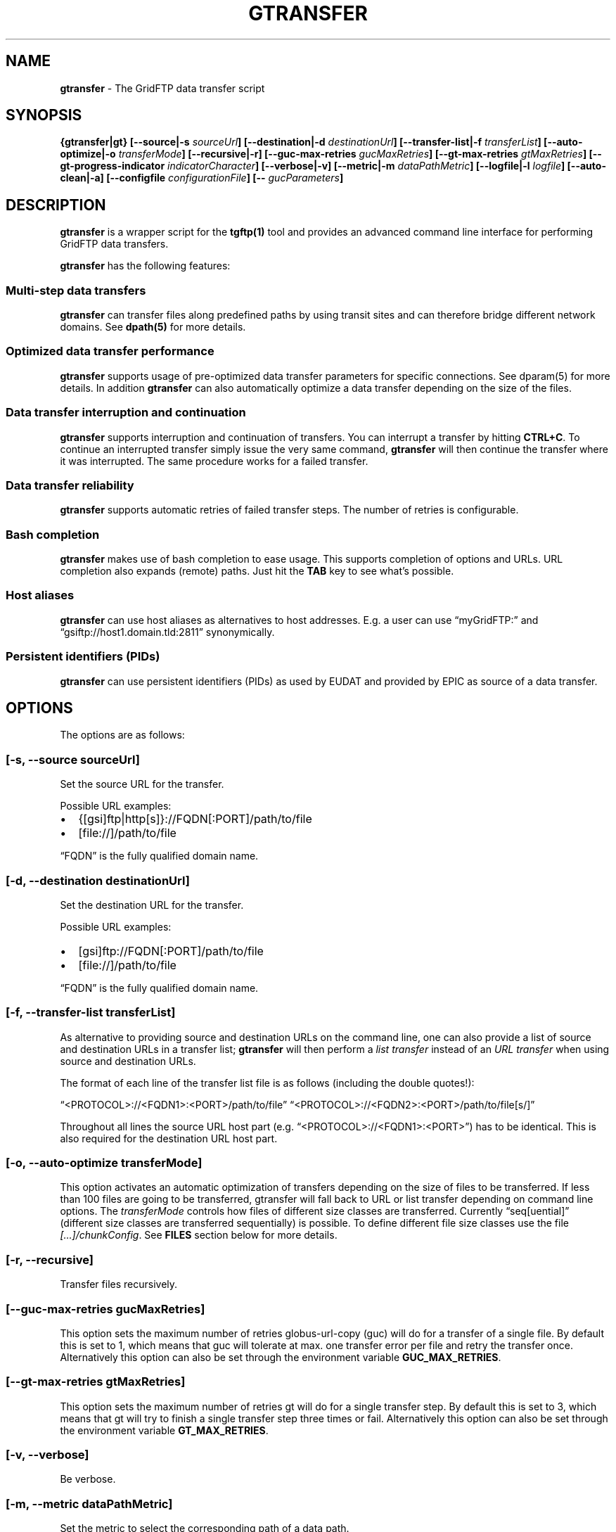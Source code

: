 .TH GTRANSFER 1 "Aug 22, 2013" "gtransfer 0.2.0" "User Commands"
.SH NAME
.PP
\f[B]gtransfer\f[] - The GridFTP data transfer script
.SH SYNOPSIS
.PP
\f[B]{gtransfer|gt} [--source|-s \f[I]sourceUrl\f[]] [--destination|-d \f[I]destinationUrl\f[]] [--transfer-list|-f \f[I]transferList\f[]] [--auto-optimize|-o \f[I]transferMode\f[]] [--recursive|-r] [--guc-max-retries \f[I]gucMaxRetries\f[]] [--gt-max-retries \f[I]gtMaxRetries\f[]] [--gt-progress-indicator \f[I]indicatorCharacter\f[]] [--verbose|-v] [--metric|-m \f[I]dataPathMetric\f[]] [--logfile|-l \f[I]logfile\f[]] [--auto-clean|-a] [--configfile \f[I]configurationFile\f[]] [-- \f[I]gucParameters\f[]]\f[]
.SH DESCRIPTION
.PP
\f[B]gtransfer\f[] is a wrapper script for the \f[B]tgftp(1)\f[]
tool and provides an advanced command line interface for performing
GridFTP data transfers.
.PP
\f[B]gtransfer\f[] has the following features:
.SS Multi-step data transfers
.PP
\f[B]gtransfer\f[] can transfer files along predefined paths by
using transit sites and can therefore bridge different network
domains.
See \f[B]dpath(5)\f[] for more details.
.SS Optimized data transfer performance
.PP
\f[B]gtransfer\f[] supports usage of pre-optimized data transfer
parameters for specific connections.
See dparam(5) for more details.
In addition \f[B]gtransfer\f[] can also automatically optimize a
data transfer depending on the size of the files.
.SS Data transfer interruption and continuation
.PP
\f[B]gtransfer\f[] supports interruption and continuation of
transfers.
You can interrupt a transfer by hitting \f[B]CTRL+C\f[].
To continue an interrupted transfer simply issue the very same
command, \f[B]gtransfer\f[] will then continue the transfer where
it was interrupted.
The same procedure works for a failed transfer.
.SS Data transfer reliability
.PP
\f[B]gtransfer\f[] supports automatic retries of failed transfer
steps.
The number of retries is configurable.
.SS Bash completion
.PP
\f[B]gtransfer\f[] makes use of bash completion to ease usage.
This supports completion of options and URLs.
URL completion also expands (remote) paths.
Just hit the \f[B]TAB\f[] key to see what's possible.
.SS Host aliases
.PP
\f[B]gtransfer\f[] can use host aliases as alternatives to host
addresses.
E.g.
a user can use \[lq]myGridFTP:\[rq] and
\[lq]gsiftp://host1.domain.tld:2811\[rq] synonymically.
.SS Persistent identifiers (PIDs)
.PP
\f[B]gtransfer\f[] can use persistent identifiers (PIDs) as used by
EUDAT and provided by EPIC as source of a data transfer.
.SH OPTIONS
.PP
The options are as follows:
.SS \f[B][-s, --source \f[I]sourceUrl\f[]]\f[]
.PP
Set the source URL for the transfer.
.PP
Possible URL examples:
.IP \[bu] 2
{[gsi]ftp|http[s]}://FQDN[:PORT]/path/to/file
.IP \[bu] 2
[file://]/path/to/file
.PP
\[lq]FQDN\[rq] is the fully qualified domain name.
.SS \f[B][-d, --destination \f[I]destinationUrl\f[]]\f[]
.PP
Set the destination URL for the transfer.
.PP
Possible URL examples:
.IP \[bu] 2
[gsi]ftp://FQDN[:PORT]/path/to/file
.IP \[bu] 2
[file://]/path/to/file
.PP
\[lq]FQDN\[rq] is the fully qualified domain name.
.SS \f[B][-f, --transfer-list \f[I]transferList\f[]]\f[]
.PP
As alternative to providing source and destination URLs on the
command line, one can also provide a list of source and destination
URLs in a transfer list; \f[B]gtransfer\f[] will then perform a
\f[I]list transfer\f[] instead of an \f[I]URL transfer\f[] when
using source and destination URLs.
.PP
The format of each line of the transfer list file is as follows
(including the double quotes!):
.PP
\[lq]<PROTOCOL>://<FQDN1>:<PORT>/path/to/file\[rq]
\[lq]<PROTOCOL>://<FQDN2>:<PORT>/path/to/file[s/]\[rq]
.PP
Throughout all lines the source URL host part (e.g.
\[lq]<PROTOCOL>://<FQDN1>:<PORT>\[rq]) has to be identical.
This is also required for the destination URL host part.
.SS \f[B][-o, --auto-optimize \f[I]transferMode\f[]]\f[]
.PP
This option activates an automatic optimization of transfers
depending on the size of files to be transferred.
If less than 100 files are going to be transferred, gtransfer will
fall back to URL or list transfer depending on command line
options.
The \f[I]transferMode\f[] controls how files of different size
classes are transferred.
Currently \[lq]seq[uential]\[rq] (different size classes are
transferred sequentially) is possible.
To define different file size classes use the file
\f[I][\&...]/chunkConfig\f[].
See \f[B]FILES\f[] section below for more details.
.SS \f[B][-r, --recursive]\f[]
.PP
Transfer files recursively.
.SS \f[B][--guc-max-retries \f[I]gucMaxRetries\f[]]\f[]
.PP
This option sets the maximum number of retries globus-url-copy
(guc) will do for a transfer of a single file.
By default this is set to 1, which means that guc will tolerate at
max.
one transfer error per file and retry the transfer once.
Alternatively this option can also be set through the environment
variable \f[B]GUC_MAX_RETRIES\f[].
.SS \f[B][--gt-max-retries \f[I]gtMaxRetries\f[]]\f[]
.PP
This option sets the maximum number of retries gt will do for a
single transfer step.
By default this is set to 3, which means that gt will try to finish
a single transfer step three times or fail.
Alternatively this option can also be set through the environment
variable \f[B]GT_MAX_RETRIES\f[].
.SS \f[B][-v, --verbose]\f[]
.PP
Be verbose.
.SS \f[B][-m, --metric \f[I]dataPathMetric\f[]]\f[]
.PP
Set the metric to select the corresponding path of a data path.
.SS \f[B][-l, --logfile \f[I]logfile\f[]]\f[]
.PP
Set the name for the logfile, tgftp will generate for each
transfer.
If specified with \[lq]\&.log\[rq] as extension, gtransfer will
insert a \[lq]__step_#\[rq] string to the name of the logfile
(\[lq]#\[rq] is the number of the transfer step performed).
If omitted gtransfer will automatically generate a name for the
logfile(s).
.SS \f[B][-a, --auto-clean]\f[]
.PP
Remove logfiles automatically after the transfer completed.
.SS \f[B][--configfile \f[I]configurationFile\f[]]\f[]
.PP
Set the name of the configuration file for gtransfer.
If not set, this defaults to:
.IP "1." 3
\[lq]/etc/gtransfer/gtransfer.conf\[rq] or
.IP "2." 3
\[lq]<GTRANSFER_BASE_PATH>/etc/gtransfer.conf\[rq] or
.IP "3." 3
\[lq]/etc/opt/gtransfer/gtransfer.conf\[rq] or
.IP "4." 3
\[lq]$HOME/.gtransfer/gtransfer.conf\[rq] in this order.
.SS \f[B][-- \f[I]gucParameters\f[]]\f[]
.PP
Set the \f[B]globus-url-copy(1)\f[] parameters that should be used
for all transfer steps.
Notice the space between \[lq]--\[rq] and the actual parameters.
This overwrites any available default parameters and is not
recommended for regular usage.
There exists one exception for the \f[B]-len|-partial-length\ X\f[]
option.
If this is provided, it will only be added to the transfer
parameters from a dparam for a connection or - if no dparam is
available - to the builtin default transfer parameters.
.PP
\f[B]NOTICE:\f[] If specified, this option must be the last one in
a \f[B]gtransfer\f[] command line.
.PP
General options:
.SS \f[B][--help]\f[]
.PP
Prints out a help message.
.SS \f[B][-V, --version]\f[]
.PP
Prints out version information.
.SH FILES
.SS \f[I][\&...]/gtransfer.conf\f[]
.PP
The \f[B]gtransfer\f[] configuration file.
.SS \f[I][\&...]/chunkConfig\f[]
.PP
The chunk configuration file.
In this file you can define the different file size classes for the
auto-optimization.
Practically the file is a table with three columns:
\f[B]MIN_SIZE_IN_MB\f[], \f[B]MAX_SIZE_IN_MB\f[] and
\f[B]GUC_PARAMETERS\f[] separated by a semicolon.
.PP
Each line defines a size class.
The value for \f[B]MIN_SIZE_IN_MB\f[] is not included in the class.
The value for \f[B]MAX_SIZE_IN_MB\f[] is included in the class.
Use the keyword \[lq]min\[rq] in the column \f[B]MIN_SIZE_IN_MB\f[]
to default to the size of the smallest file available in a transfer
list.
Files of this size will be included in this class then.
Use the keyword \[lq]max\[rq] in the column \f[B]MAX_SIZE_IN_MB\f[]
to default to the size of the biggest file available in a transfer
list.
The third column \f[B]GUC_PARAMETERS\f[] defines the transfer
parameters to use for the specific file size class.
.PP
Example:
.PP
\f[CR]
      #\ \ MIN_SIZE_IN_MB;MAX_SIZE_IN_MB;GUC_PARAMETERS
      min;50;-cc\ 16\ -tcp-bs\ 4M\ -stripe\ -sbs\ 4M\ -cd
      50;250;-cc\ 8\ -tcp-bs\ 8M\ -stripe\ -sbs\ 4M\ -cd
      250;max;-cc\ 6\ -p\ 4\ -tcp-bs\ 8M\ -stripe\ -sbs\ 8M\ -g2\ -cd
\f[]
.SS \f[I][\&...]/dpaths/\f[]
.PP
This directory contains the system dpaths usable by
\f[B]gtransfer\f[] and is configurable.
.SS \f[I][\&...]/dparams/\f[]
.PP
This directory contains the system dparams usable by
\f[B]gtransfer\f[] and is configurable.
.SS \f[I]$HOME/.gtransfer/dpaths/\f[]
.PP
This directory contains the user dpaths usable by
\f[B]gtransfer\f[].
Can be created with \f[B]dpath(1)\f[].
If existing, dpaths in this directory have precedence.
.SS \f[I]$HOME/.gtransfer/dparams/\f[]
.PP
This directory contains the user dparams usable by
\f[B]gtransfer\f[].
Can be created with \f[B]dparam(1)\f[].
If existing, dparams in this directory have precedence.
.SH SEE ALSO
.PP
\f[B]dparam(1)\f[], \f[B]dparam(5)\f[], \f[B]dpath(1)\f[],
\f[B]dpath(5)\f[], \f[B]globus-url-copy(1)\f[], \f[B]tgftp(1)\f[],
\f[B]uberftp(1C)\f[]
.SH AUTHORS
Frank Scheiner.

